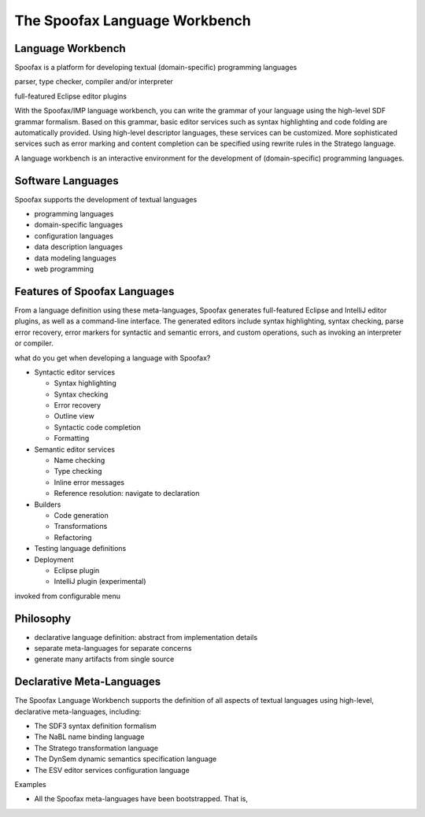 .. _spoofax:

.. - What is it?
.. - What can you use it for?
.. - When do you need it?
.. - What has been done with it already?
.. - Where can I get it?
.. - How do I use it?

==================
The Spoofax Language Workbench
==================



Language Workbench
------------------

Spoofax is a platform for developing textual (domain-specific) programming languages 

parser, type checker, compiler and/or interpreter

full-featured Eclipse editor plugins


With the Spoofax/IMP language workbench, you can write the grammar of your language using the high-level SDF grammar formalism. Based on this grammar, basic editor services such as syntax highlighting and code folding are automatically provided. Using high-level descriptor languages, these services can be customized. More sophisticated services such as error marking and content completion can be specified using rewrite rules in the Stratego language. 

A language workbench is an interactive environment for the development of (domain-specific) programming languages.


Software Languages
------------------

Spoofax supports the development of textual languages

- programming languages
- domain-specific languages
- configuration languages
- data description languages
- data modeling languages
- web programming 

Features of Spoofax Languages
-----------------------------

From a language definition using these meta-languages, Spoofax generates full-featured Eclipse and IntelliJ editor plugins, as well as a command-line interface.
The generated editors include syntax highlighting, syntax checking, parse error recovery, error markers for syntactic and semantic errors, and custom operations, such as invoking an interpreter or compiler.


what do you get when developing a language with Spoofax?

* Syntactic editor services

  - Syntax highlighting
  - Syntax checking
  - Error recovery
  - Outline view
  - Syntactic code completion
  - Formatting
  .. - Code folding

* Semantic editor services

  - Name checking
  - Type checking
  - Inline error messages
  - Reference resolution: navigate to declaration

* Builders

  - Code generation
  - Transformations
  - Refactoring


* Testing language definitions

* Deployment

  - Eclipse plugin
  - IntelliJ plugin (experimental)


invoked from configurable menu

Philosophy
----------

- declarative language definition: abstract from implementation details
- separate meta-languages for separate concerns
- generate many artifacts from single source


Declarative Meta-Languages
--------------------------

The Spoofax Language Workbench supports the definition of all aspects of textual languages using high-level, declarative meta-languages, including:

- The SDF3 syntax definition formalism
- The NaBL name binding language
- The Stratego transformation language
- The DynSem dynamic semantics specification language
- The ESV editor services configuration language




Examples

- All the Spoofax meta-languages have been bootstrapped. That is,  

